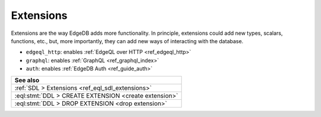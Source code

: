 .. _ref_datamodel_extensions:

==========
Extensions
==========

Extensions are the way EdgeDB adds more functionality. In principle,
extensions could add new types, scalars, functions, etc., but, more
importantly, they can add new ways of interacting with the database.

- ``edgeql_http``: enables :ref:`EdgeQL over HTTP <ref_edgeql_http>`
- ``graphql``: enables :ref:`GraphQL <ref_graphql_index>`
- ``auth``: enables :ref:`EdgeDB Auth <ref_guide_auth>`


.. list-table::
  :class: seealso

  * - **See also**
  * - :ref:`SDL > Extensions <ref_eql_sdl_extensions>`
  * - :eql:stmt:`DDL > CREATE EXTENSION <create extension>`
  * - :eql:stmt:`DDL > DROP EXTENSION <drop extension>`
